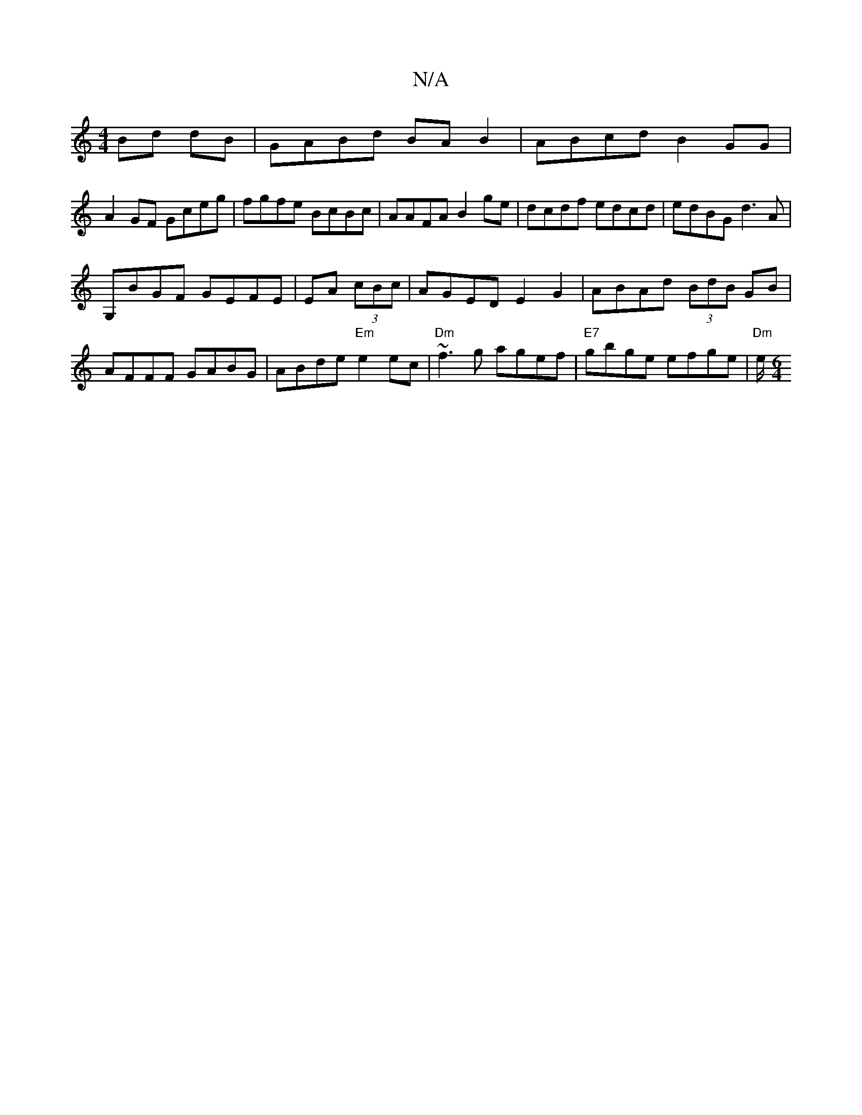 X:1
T:N/A
M:4/4
R:N/A
K:Cmajor
 Bd dB|GABd BAB2|ABcd B2 GG|
A2 GF Gceg|fgfe BcBc|AAFA B2ge|dcdf edcd|edBG d3 A |
G,BGF GEFE|EA (3cBc|AGED E2 G2|ABAd (3BdB GB | AFFF GABG | ABde "Em"e2 ec |"Dm"~f3g agef|"E7"gbge efge |"Dm"te/.[M:6/4